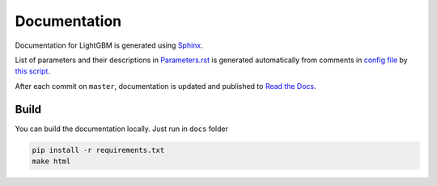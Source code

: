 Documentation
=============

Documentation for LightGBM is generated using `Sphinx <http://www.sphinx-doc.org/>`__.

List of parameters and their descriptions in `Parameters.rst <./Parameters.rst>`__
is generated automatically from comments in `config file <https://github.com/Microsoft/LightGBM/blob/master/include/LightGBM/config.h>`__
by `this script <https://github.com/Microsoft/LightGBM/blob/master/helpers/parameter_generator.py>`__.

After each commit on ``master``, documentation is updated and published to `Read the Docs <https://lightgbm.readthedocs.io/>`__.

Build
-----

You can build the documentation locally. Just run in ``docs`` folder

.. code:: sh

    pip install -r requirements.txt
    make html
